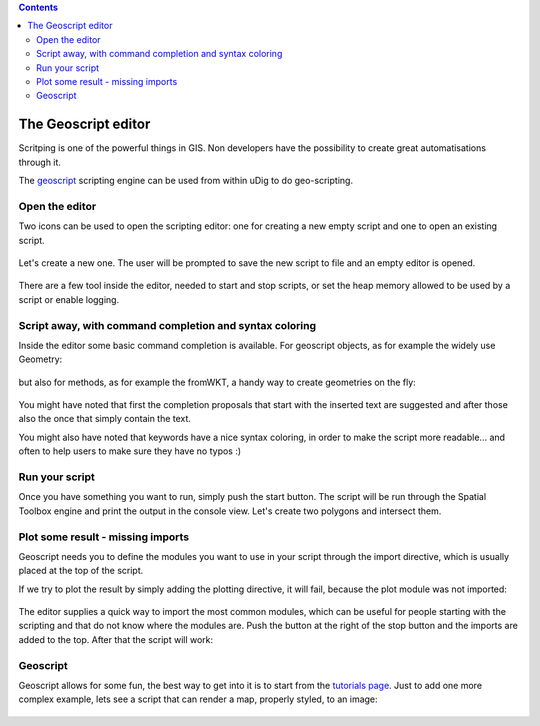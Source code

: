.. contents::

The Geoscript editor
-----------------------------------

Scritping is one of the powerful things in GIS. Non developers have the possibility 
to create great automatisations through it.

The `geoscript <http://geoscript.org/>`_ scripting engine can be used
from within uDig to do geo-scripting.

Open the editor
~~~~~~~~~~~~~~~~

Two icons can be used to open the scripting editor: one for creating a new empty script 
and one to open an existing script.


.. figure:: /images/geoscript_editor/01_open_editor.png
   :width: 80%
   :align: center
   :alt: 

Let's create a new one. The user will be prompted to save the new script to file and an empty editor is opened.

.. figure:: /images/geoscript_editor/02_empty_editor.png
   :width: 80%
   :align: center
   :alt: 

There are a few tool inside the editor, needed to start and stop scripts, or set the heap memory
allowed to be used by a script or enable logging.

Script away, with command completion and syntax coloring
~~~~~~~~~~~~~~~~~~~~~~~~~~~~~~~~~~~~~~~~~~~~~~~~~~~~~~~~~~~~~~~

Inside the editor some basic command completion is available. 
For geoscript objects, as for example the widely use Geometry:

.. figure:: /images/geoscript_editor/03_complete_class.png
   :width: 80%
   :align: center
   :alt: 

but also for methods, as for example the fromWKT, a handy way to create geometries on the fly:

.. figure:: /images/geoscript_editor/04_complete_method.png
   :width: 80%
   :align: center
   :alt: 


You might have noted that first the completion proposals that start with
the inserted text are suggested and after those also the once that simply contain the text.

You might also have noted that keywords have a nice syntax coloring, 
in order to make the script more readable... and often to help users to make sure they have no typos :)


Run your script
~~~~~~~~~~~~~~~~~~

Once you have something you want to run, simply push the start button. 
The script will be run through the Spatial Toolbox engine and print the output 
in the console view. Let's create two polygons and intersect them.

.. figure:: /images/geoscript_editor/05_first_script_run.png
   :width: 80%
   :align: center
   :alt: 


Plot some result - missing imports
~~~~~~~~~~~~~~~~~~~~~~~~~~~~~~~~~~~~~~~~

Geoscript needs you to define the modules you want to use in your 
script through the import directive, which is usually placed at the top of the script.

If we try to plot the result by simply adding the plotting 
directive, it will fail, because the plot module was not imported:

.. figure:: /images/geoscript_editor/06_missing_imports.png
   :width: 80%
   :align: center
   :alt: 

The editor supplies a quick way to import the most common modules, which 
can be useful for people starting with the scripting and that do not
know where the modules are. Push the button at the right of the stop 
button and the imports are added to the top. After that the script will work:

.. figure:: /images/geoscript_editor/07_plot.png
   :width: 80%
   :align: center
   :alt: 

Geoscript
~~~~~~~~~~~~~~~~

Geoscript allows for some fun, the best way to get into it is to start 
from the `tutorials page <http://geoscript.org/tutorials/index.html>`_. 
Just to add one more complex example, lets see 
a script that can render a map, properly styled, to an image:

.. figure:: /images/geoscript_editor/08_render.png
   :width: 80%
   :align: center
   :alt: 




